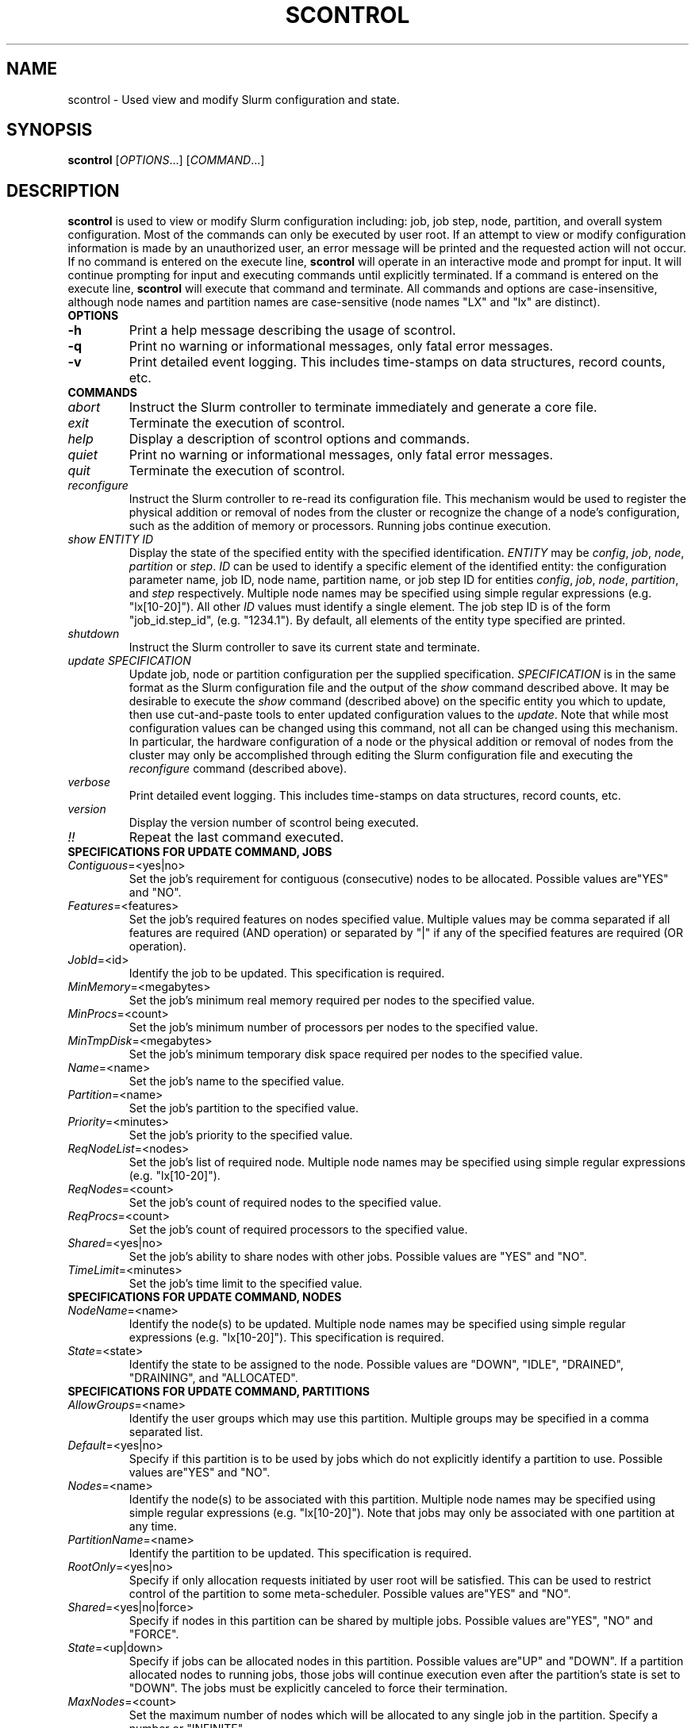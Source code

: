 .TH SCONTROL "1" "January 2003" "scontrol 0.1" "Slurm components"

.SH "NAME"
scontrol \- Used view and modify Slurm configuration and state.

.SH "SYNOPSIS"
\fBscontrol\fR [\fIOPTIONS\fR...] [\fICOMMAND\fR...]
.SH "DESCRIPTION"
\fBscontrol\fR is used to view or modify Slurm configuration including: job, 
job step, node, partition, and overall system configuration. Most of the 
commands can only be executed by user root. If an attempt to view or modify 
configuration information is made by an unauthorized user, an error message 
will be printed and the requested action will not occur. If no command is 
entered on the execute line, \fBscontrol\fR will operate in an interactive 
mode and prompt for input. It will continue prompting for input and executing 
commands until explicitly terminated. If a command is entered on the execute 
line, \fBscontrol\fR will execute that command and terminate. All commands 
and options are case-insensitive, although node names and partition names 
are case-sensitive (node names "LX" and "lx" are distinct).

.TP
\fBOPTIONS\fR
.TP
\fB-h\fR
Print a help message describing the usage of scontrol.
.TP
\fB-q\fR
Print no warning or informational messages, only fatal error messages.
.TP
\fB-v\fR
Print detailed event logging. This includes time-stamps on data structures, 
record counts, etc.
.TP
\fBCOMMANDS\fR
.TP
\fIabort\fP
Instruct the Slurm controller to terminate immediately and generate a core file.
.TP
\fIexit\fP
Terminate the execution of scontrol.
.TP
\fIhelp\fP
Display a description of scontrol options and commands.
.TP
\fIquiet\fP
Print no warning or informational messages, only fatal error messages.
.TP
\fIquit\fP
Terminate the execution of scontrol.
.TP
\fIreconfigure\fP
Instruct the Slurm controller to re-read its configuration file. 
This mechanism would be used to register the physical addition or removal of 
nodes from the cluster or recognize the change of a node's configuration, 
such as the addition of memory or processors. Running jobs continue execution.
.TP
\fIshow\fP \fIENTITY\fP \fPID\fP
Display the state of the specified entity with the specified identification.
\fIENTITY\fP may be \fIconfig\fP, \fIjob\fP, \fInode\fP, \fIpartition\fP
or \fIstep\fP.
\fIID\fP can be used to identify a specific element of the identified 
entity: the configuration parameter name, job ID, node name, partition name, 
or job step ID for entities \fIconfig\fP, \fIjob\fP, \fInode\fP, \fIpartition\fP, 
and \fIstep\fP respectively. 
Multiple node names may be specified using simple regular expressions 
(e.g. "lx[10-20]"). All other \fIID\fP values must identify a single 
element. The job step ID is of the form "job_id.step_id", (e.g. "1234.1").
By default, all elements of the entity type specified are printed.
.TP
\fIshutdown\fP
Instruct the Slurm controller to save its current state and terminate.
.TP
\fIupdate\fP \fISPECIFICATION\fP 
Update job, node or partition configuration per the supplied specification.
\fISPECIFICATION\fP is in the same format as the Slurm configuration file 
and the output of the \fIshow\fP command described above. It may be desirable 
to execute the \fIshow\fP command (described above) on the specific entity 
you which to update, then use cut-and-paste tools to enter updated configuration 
values to the \fIupdate\fP. Note that while most configuration values can be 
changed using this command, not all can be changed using this mechanism. In 
particular, the hardware configuration of a node or the physical addition or 
removal of nodes from the cluster may only be accomplished through editing 
the Slurm configuration file and executing the \fIreconfigure\fP command 
(described above).
.TP
\fIverbose\fP
Print detailed event logging. This includes time-stamps on data structures, 
record counts, etc.
.TP
\fIversion\fP
Display the version number of scontrol being executed.
.TP
\fI!!\fP
Repeat the last command executed.
.TP
\fBSPECIFICATIONS FOR UPDATE COMMAND, JOBS\fR
.TP
\fIContiguous\fP=<yes|no>
Set the job's requirement for contiguous (consecutive) nodes to be allocated. 
Possible values are"YES" and "NO".
.TP
\fIFeatures\fP=<features>
Set the job's required features on nodes specified value. Multiple values 
may be comma separated if all features are required (AND operation) or 
separated by "|" if any of the specified features are required (OR operation).
.TP
\fIJobId\fP=<id>
Identify the job to be updated. This specification is required.
.TP
\fIMinMemory\fP=<megabytes>
Set the job's minimum real memory required per nodes to the specified value.
.TP
\fIMinProcs\fP=<count>
Set the job's minimum number of processors per nodes to the specified value.
.TP
\fIMinTmpDisk\fP=<megabytes>
Set the job's minimum temporary disk space required per nodes to the specified value.
.TP
\fIName\fP=<name>
Set the job's name to the specified value.
.TP
\fIPartition\fP=<name>
Set the job's partition to the specified value.
.TP
\fIPriority\fP=<minutes>
Set the job's priority to the specified value.
.TP
\fIReqNodeList\fP=<nodes>
Set the job's list of required node. Multiple node names may be specified using 
simple regular expressions (e.g. "lx[10-20]"). 
.TP
\fIReqNodes\fP=<count>
Set the job's count of required nodes to the specified value.
.TP
\fIReqProcs\fP=<count>
Set the job's count of required processors to the specified value.
.TP
\fIShared\fP=<yes|no>
Set the job's ability to share nodes with other jobs. Possible values are
"YES" and "NO".
.TP
\fITimeLimit\fP=<minutes>
Set the job's time limit to the specified value.
.TP
\fBSPECIFICATIONS FOR UPDATE COMMAND, NODES\fR
.TP
\fINodeName\fP=<name>
Identify the node(s) to be updated. Multiple node names may be specified using 
simple regular expressions (e.g. "lx[10-20]"). This specification is required.
.TP
\fIState\fP=<state>
Identify the state to be assigned to the node. Possible values are "DOWN", "IDLE", 
"DRAINED", "DRAINING", and "ALLOCATED".
.TP
\fBSPECIFICATIONS FOR UPDATE COMMAND, PARTITIONS\fR
.TP
\fIAllowGroups\fP=<name>
Identify the user groups which may use this partition. Multiple groups 
may be specified in a comma separated list. 
.TP
\fIDefault\fP=<yes|no>
Specify if this partition is to be used by jobs which do not explicitly 
identify a partition to use. Possible values are"YES" and "NO".
.TP
\fINodes\fP=<name>
Identify the node(s) to be associated with this partition. Multiple node names 
may be specified using simple regular expressions (e.g. "lx[10-20]"). 
Note that jobs may only be associated with one partition at any time.
.TP
\fIPartitionName\fP=<name>
Identify the partition to be updated. This specification is required.
.TP
\fIRootOnly\fP=<yes|no>
Specify if only allocation requests initiated by user root will be satisfied. 
This can be used to restrict control of the partition to some meta-scheduler. 
Possible values are"YES" and "NO".
.TP
\fIShared\fP=<yes|no|force>
Specify if nodes in this partition can be shared by multiple jobs. 
Possible values are"YES", "NO" and "FORCE".
.TP
\fIState\fP=<up|down>
Specify if jobs can be allocated nodes in this partition. 
Possible values are"UP" and "DOWN".
If a partition allocated nodes to running jobs, those jobs will continue 
execution even after the partition's state is set to "DOWN". The jobs 
must be explicitly canceled to force their termination.
.TP
\fIMaxNodes\fP=<count>
Set the maximum number of nodes which will be allocated to any single job 
in the partition. Specify a number or "INFINITE".
.SH "EXAMPLE"
.eo
.br 
# scontrol
.br 
scontrol: show part class
.br 
PartitionName=class MaxTime=30 MaxNodes=2 TotalNodes=10
.br 
   TotalCPUs=160 RootOnly=NO Default=NO Shared=NO State=UP
.br
   Nodes=lx[0031-0040] AllowGroups=students
.br 
scontrol: update PartitionName=class MaxTime=99 MaxNodes=4
.br 
scontrol: show job 65539
.br 
JobId=65539 UserId=1500 JobState=PENDING TimeLimit=100
.br 
   Priority=100 Partition=batch Name=job01 NodeList=(null) 
.br 
   StartTime=0 EndTime=0 Shared=0 ReqProcs=1000
.br
   ReqNodes=400 Contiguous=1 MinProcs=4 MinMemory=1024
.br 
   MinTmpDisk=2034ReqNodeList=lx[3000-3003] 
.br
   Features=(null) JobScript=/bin/hostname 
.br 
scontrol: update JobId=65539 TimeLimit=200 Priority=500
.br 
scontrol: quit
.ec

.SH "COPYING"
Copyright (C) 2002 The Regents of the University of California.
Produced at Lawrence Livermore National Laboratory (cf, DISCLAIMER).
UCRL-CODE-2002-040.
.LP
This file is part of SLURM, a resource management program.
For details, see <http://www.llnl.gov/linux/slurm/>.
.LP
SLURM is free software; you can redistribute it and/or modify it under
the terms of the GNU General Public License as published by the Free
Software Foundation; either version 2 of the License, or (at your option)
any later version.
.LP
SLURM is distributed in the hope that it will be useful, but WITHOUT ANY
WARRANTY; without even the implied warranty of MERCHANTABILITY or FITNESS
FOR A PARTICULAR PURPOSE.  See the GNU General Public License for more
details.
.SH "FILES"
.LP
/etc/slurm.conf
.SH "SEE ALSO"
\fBscancel\fR(1), \fBsinfo\fR(1), \fBsqueue\fR(1), 
\fBslurm_load_ctl_conf\fR(3), \fBslurm_load_jobs\fR(3), \fBslurm_load_node\fR(3), 
\fBslurm_load_partitions\fR(3), 
\fBslurm_reconfigure\fR(3), \fBslurm_shutdown\fR(3), 
\fBslurm_update_job\fR(3), \fBslurm_update_node\fR(3), \fBslurm_update_partition\fR(3)
\fBslurm.conf\fR(5)
